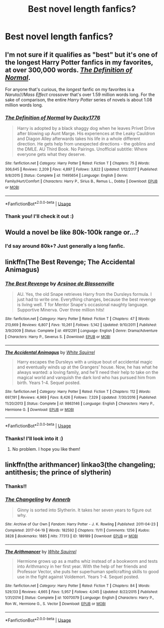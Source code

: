 #+TITLE: Best novel length fanfics?

* Best novel length fanfics?
:PROPERTIES:
:Author: Oopdidoop
:Score: 3
:DateUnix: 1590115773.0
:DateShort: 2020-May-22
:FlairText: Request
:END:

** I'm not sure if it qualifies as "best" but it's one of the longest Harry Potter fanfics in my favorites, at over 300,000 words. [[https://www.fanfiction.net/s/11495654/1/The-Definition-of-Normal][/The Definition of Normal/]].

For anyone that's curious, the /longest/ fanfic on my favorites is a /Naruto///Mass Effect/ crossover that's over 1.59 million words long. For the sake of comparison, the entire /Harry Potter/ series of novels is about 1.08 million words long.
:PROPERTIES:
:Author: Vercalos
:Score: 3
:DateUnix: 1590116542.0
:DateShort: 2020-May-22
:END:

*** [[https://www.fanfiction.net/s/11495654/1/][*/The Definition of Normal/*]] by [[https://www.fanfiction.net/u/6128262/Ducky1776][/Ducky1776/]]

#+begin_quote
  Harry is adopted by a black shaggy dog when he leaves Privet Drive after blowing up Aunt Marge. His experiences at the Leaky Cauldron and Diagon Alley afterwards takes his life in a whole different direction. He gets help from unexpected directions - the goblins and the DMLE. AU Third Book. No Pairings. Unofficial subtitle: Where everyone gets what they deserve.
#+end_quote

^{/Site/:} ^{fanfiction.net} ^{*|*} ^{/Category/:} ^{Harry} ^{Potter} ^{*|*} ^{/Rated/:} ^{Fiction} ^{T} ^{*|*} ^{/Chapters/:} ^{75} ^{*|*} ^{/Words/:} ^{306,645} ^{*|*} ^{/Reviews/:} ^{2,209} ^{*|*} ^{/Favs/:} ^{4,897} ^{*|*} ^{/Follows/:} ^{3,822} ^{*|*} ^{/Updated/:} ^{1/12/2017} ^{*|*} ^{/Published/:} ^{9/8/2015} ^{*|*} ^{/Status/:} ^{Complete} ^{*|*} ^{/id/:} ^{11495654} ^{*|*} ^{/Language/:} ^{English} ^{*|*} ^{/Genre/:} ^{Family/Hurt/Comfort} ^{*|*} ^{/Characters/:} ^{Harry} ^{P.,} ^{Sirius} ^{B.,} ^{Remus} ^{L.,} ^{Dobby} ^{*|*} ^{/Download/:} ^{[[http://www.ff2ebook.com/old/ffn-bot/index.php?id=11495654&source=ff&filetype=epub][EPUB]]} ^{or} ^{[[http://www.ff2ebook.com/old/ffn-bot/index.php?id=11495654&source=ff&filetype=mobi][MOBI]]}

--------------

*FanfictionBot*^{2.0.0-beta} | [[https://github.com/tusing/reddit-ffn-bot/wiki/Usage][Usage]]
:PROPERTIES:
:Author: FanfictionBot
:Score: 1
:DateUnix: 1590116574.0
:DateShort: 2020-May-22
:END:


*** Thank you! I'll check it out :)
:PROPERTIES:
:Author: Oopdidoop
:Score: 1
:DateUnix: 1590174722.0
:DateShort: 2020-May-22
:END:


** Would a novel be like 80k-100k range or...?
:PROPERTIES:
:Author: SmittyPolk
:Score: 2
:DateUnix: 1590125714.0
:DateShort: 2020-May-22
:END:

*** I'd say around 80k+? Just generally a long fanfic.
:PROPERTIES:
:Author: Oopdidoop
:Score: 1
:DateUnix: 1590174703.0
:DateShort: 2020-May-22
:END:


** linkffn(The Best Revenge; The Accidental Animagus)
:PROPERTIES:
:Author: sailingg
:Score: 1
:DateUnix: 1590203668.0
:DateShort: 2020-May-23
:END:

*** [[https://www.fanfiction.net/s/4912291/1/][*/The Best Revenge/*]] by [[https://www.fanfiction.net/u/352534/Arsinoe-de-Blassenville][/Arsinoe de Blassenville/]]

#+begin_quote
  AU. Yes, the old Snape retrieves Harry from the Dursleys formula. I just had to write one. Everything changes, because the best revenge is living well. T for Mentor Snape's occasional naughty language. Supportive Minerva. Over three million hits!
#+end_quote

^{/Site/:} ^{fanfiction.net} ^{*|*} ^{/Category/:} ^{Harry} ^{Potter} ^{*|*} ^{/Rated/:} ^{Fiction} ^{T} ^{*|*} ^{/Chapters/:} ^{47} ^{*|*} ^{/Words/:} ^{213,669} ^{*|*} ^{/Reviews/:} ^{6,807} ^{*|*} ^{/Favs/:} ^{10,261} ^{*|*} ^{/Follows/:} ^{5,142} ^{*|*} ^{/Updated/:} ^{9/10/2011} ^{*|*} ^{/Published/:} ^{3/9/2009} ^{*|*} ^{/Status/:} ^{Complete} ^{*|*} ^{/id/:} ^{4912291} ^{*|*} ^{/Language/:} ^{English} ^{*|*} ^{/Genre/:} ^{Drama/Adventure} ^{*|*} ^{/Characters/:} ^{Harry} ^{P.,} ^{Severus} ^{S.} ^{*|*} ^{/Download/:} ^{[[http://www.ff2ebook.com/old/ffn-bot/index.php?id=4912291&source=ff&filetype=epub][EPUB]]} ^{or} ^{[[http://www.ff2ebook.com/old/ffn-bot/index.php?id=4912291&source=ff&filetype=mobi][MOBI]]}

--------------

[[https://www.fanfiction.net/s/9863146/1/][*/The Accidental Animagus/*]] by [[https://www.fanfiction.net/u/5339762/White-Squirrel][/White Squirrel/]]

#+begin_quote
  Harry escapes the Dursleys with a unique bout of accidental magic and eventually winds up at the Grangers' house. Now, he has what he always wanted: a loving family, and he'll need their help to take on the magical world and vanquish the dark lord who has pursued him from birth. Years 1-4. Sequel posted.
#+end_quote

^{/Site/:} ^{fanfiction.net} ^{*|*} ^{/Category/:} ^{Harry} ^{Potter} ^{*|*} ^{/Rated/:} ^{Fiction} ^{T} ^{*|*} ^{/Chapters/:} ^{112} ^{*|*} ^{/Words/:} ^{697,191} ^{*|*} ^{/Reviews/:} ^{4,969} ^{*|*} ^{/Favs/:} ^{8,426} ^{*|*} ^{/Follows/:} ^{7,329} ^{*|*} ^{/Updated/:} ^{7/30/2016} ^{*|*} ^{/Published/:} ^{11/20/2013} ^{*|*} ^{/Status/:} ^{Complete} ^{*|*} ^{/id/:} ^{9863146} ^{*|*} ^{/Language/:} ^{English} ^{*|*} ^{/Characters/:} ^{Harry} ^{P.,} ^{Hermione} ^{G.} ^{*|*} ^{/Download/:} ^{[[http://www.ff2ebook.com/old/ffn-bot/index.php?id=9863146&source=ff&filetype=epub][EPUB]]} ^{or} ^{[[http://www.ff2ebook.com/old/ffn-bot/index.php?id=9863146&source=ff&filetype=mobi][MOBI]]}

--------------

*FanfictionBot*^{2.0.0-beta} | [[https://github.com/tusing/reddit-ffn-bot/wiki/Usage][Usage]]
:PROPERTIES:
:Author: FanfictionBot
:Score: 1
:DateUnix: 1590203685.0
:DateShort: 2020-May-23
:END:


*** Thanks! I'll look into it :)
:PROPERTIES:
:Author: Oopdidoop
:Score: 1
:DateUnix: 1590214069.0
:DateShort: 2020-May-23
:END:

**** No problem. I hope you like them!
:PROPERTIES:
:Author: sailingg
:Score: 1
:DateUnix: 1590242300.0
:DateShort: 2020-May-23
:END:


** linkffn(the arithmancer) linkao3(the changeling; antithesis; the prince of slytherin)
:PROPERTIES:
:Score: 1
:DateUnix: 1590270992.0
:DateShort: 2020-May-24
:END:

*** Thanks!!
:PROPERTIES:
:Author: Oopdidoop
:Score: 2
:DateUnix: 1590358900.0
:DateShort: 2020-May-25
:END:


*** [[https://archiveofourown.org/works/189189][*/The Changeling/*]] by [[https://www.archiveofourown.org/users/Annerb/pseuds/Annerb][/Annerb/]]

#+begin_quote
  Ginny is sorted into Slytherin. It takes her seven years to figure out why.
#+end_quote

^{/Site/:} ^{Archive} ^{of} ^{Our} ^{Own} ^{*|*} ^{/Fandom/:} ^{Harry} ^{Potter} ^{-} ^{J.} ^{K.} ^{Rowling} ^{*|*} ^{/Published/:} ^{2011-04-23} ^{*|*} ^{/Completed/:} ^{2017-04-19} ^{*|*} ^{/Words/:} ^{182592} ^{*|*} ^{/Chapters/:} ^{11/11} ^{*|*} ^{/Comments/:} ^{1256} ^{*|*} ^{/Kudos/:} ^{3828} ^{*|*} ^{/Bookmarks/:} ^{1885} ^{*|*} ^{/Hits/:} ^{77313} ^{*|*} ^{/ID/:} ^{189189} ^{*|*} ^{/Download/:} ^{[[https://archiveofourown.org/downloads/189189/The%20Changeling.epub?updated_at=1587784248][EPUB]]} ^{or} ^{[[https://archiveofourown.org/downloads/189189/The%20Changeling.mobi?updated_at=1587784248][MOBI]]}

--------------

[[https://www.fanfiction.net/s/10070079/1/][*/The Arithmancer/*]] by [[https://www.fanfiction.net/u/5339762/White-Squirrel][/White Squirrel/]]

#+begin_quote
  Hermione grows up as a maths whiz instead of a bookworm and tests into Arithmancy in her first year. With the help of her friends and Professor Vector, she puts her superhuman spellcrafting skills to good use in the fight against Voldemort. Years 1-4. Sequel posted.
#+end_quote

^{/Site/:} ^{fanfiction.net} ^{*|*} ^{/Category/:} ^{Harry} ^{Potter} ^{*|*} ^{/Rated/:} ^{Fiction} ^{T} ^{*|*} ^{/Chapters/:} ^{84} ^{*|*} ^{/Words/:} ^{529,133} ^{*|*} ^{/Reviews/:} ^{4,665} ^{*|*} ^{/Favs/:} ^{5,957} ^{*|*} ^{/Follows/:} ^{4,045} ^{*|*} ^{/Updated/:} ^{8/22/2015} ^{*|*} ^{/Published/:} ^{1/31/2014} ^{*|*} ^{/Status/:} ^{Complete} ^{*|*} ^{/id/:} ^{10070079} ^{*|*} ^{/Language/:} ^{English} ^{*|*} ^{/Characters/:} ^{Harry} ^{P.,} ^{Ron} ^{W.,} ^{Hermione} ^{G.,} ^{S.} ^{Vector} ^{*|*} ^{/Download/:} ^{[[http://www.ff2ebook.com/old/ffn-bot/index.php?id=10070079&source=ff&filetype=epub][EPUB]]} ^{or} ^{[[http://www.ff2ebook.com/old/ffn-bot/index.php?id=10070079&source=ff&filetype=mobi][MOBI]]}

--------------

*FanfictionBot*^{2.0.0-beta} | [[https://github.com/tusing/reddit-ffn-bot/wiki/Usage][Usage]]
:PROPERTIES:
:Author: FanfictionBot
:Score: 1
:DateUnix: 1590271076.0
:DateShort: 2020-May-24
:END:
